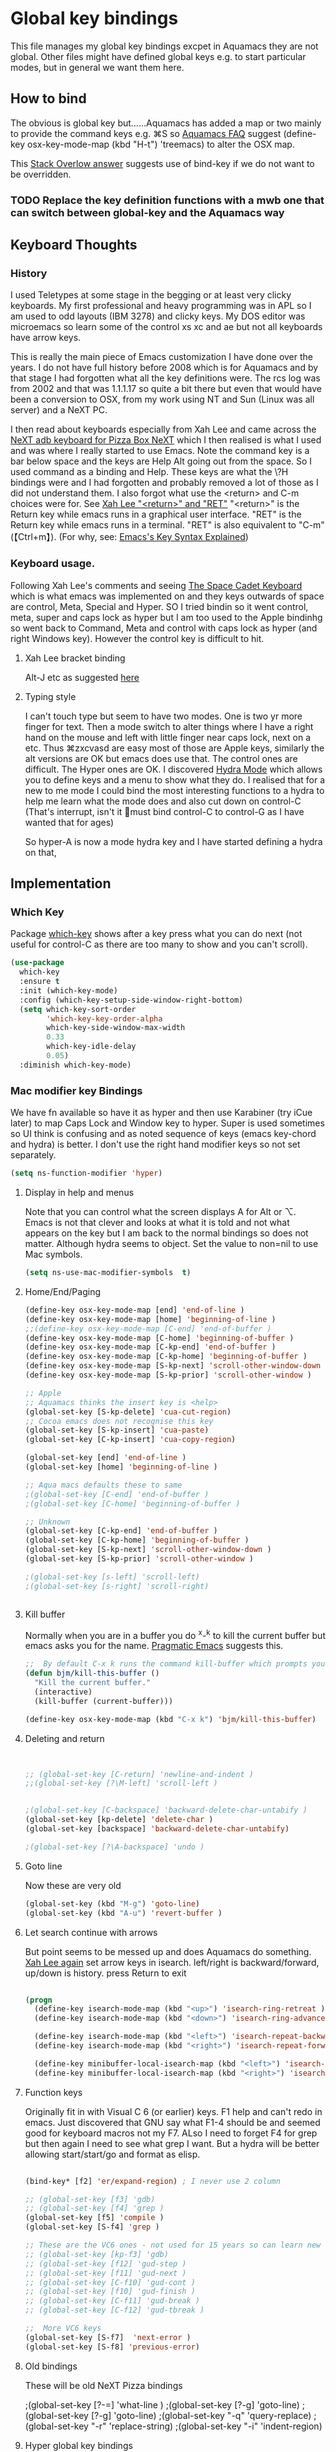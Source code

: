 #+PROPERTY:header-args :results output :session :cache yes :tangle yes :comments org :exports both

* Global key bindings
This file manages my global  key bindings excpet in Aquamacs they are not global.
Other files might have defined global keys e.g. to start particular modes,  but in general we want them here.

** How to bind
The obvious is global key but......Aquamacs has added a map or two mainly to provide the command keys e.g. ⌘S so [[https://www.emacswiki.org/emacs/AquamacsFAQ#toc13][Aquamacs FAQ]]  suggest (define-key osx-key-mode-map (kbd "H-t") 'treemacs) to alter the OSX map.

This [[https://stackoverflow.com/a/27441815/151019][Stack Overlow answer]] suggests use of bind-key  if we do not want to be overridden.

*** TODO Replace the key definition functions with a mwb one that can switch between global-key and the Aquamacs way

** Keyboard Thoughts

*** History
I used Teletypes at some stage in the begging or at least very clicky keyboards. My first professional and heavy programming was in APL so I am used to odd layouts (IBM 3278) and clicky keys. My DOS editor was microemacs so learn some of the control xs xc and ae but not all keyboards have arrow keys.

This is really the main piece of Emacs customization I have done over the years. I do not have full history before 2008 which is for Aquamacs and by that stage I had forgotten what all the key definitions were. The rcs log was from 2002 and that was 1.1.1.17 so quite a bit there but even that would have been a conversion to OSX, from my work using NT and  Sun (Linux was all server) and a NeXT PC.

I then read about keyboards especially from Xah Lee and came across the [[http://xahlee.info/kbd/i/NeXT_adb_keyboard_87366.jpg][NeXT adb keyboard for Pizza Box NeXT]] which I then realised is what I used and was where I really started to use Emacs. Note the command key is a bar below space and the keys are Help Alt going out from the space. So I used command as a binding and Help.
These keys are what the \?H bindings were and I had forgotten and probably removed a lot of those as I did not understand them. I also forgot what use the <return> and C-m choices were for. See [[http://ergoemacs.org/emacs/emacs_key_notation_return_vs_RET.html][Xah Lee "<return>" and "RET"]]
 "<return>" is the Return key while emacs runs in a graphical user interface.
 "RET" is the Return key while emacs runs in a terminal.
 "RET" is also equivalent to "C-m" (【Ctrl+m】). (For why, see: [[http://ergoemacs.org/emacs/keystroke_rep.html][Emacs's Key Syntax Explained]])


*** Keyboard usage.
Following Xah Lee's comments and seeing [[http://xahlee.info/kbd/space-cadet_keyboard.html][The Space Cadet Keyboard]] which is what emacs was implemented on and they keys outwards of space are control, Meta, Special and Hyper. SO I tried bindin so it went control, meta, super and caps lock as hyper but I am too used to the Apple bindinhg so went back to Command, Meta and control with caps lock as hyper (and right Windows key). However the control key is difficult to hit.

**** Xah Lee bracket binding
Alt-J etc as suggested [[http://xahlee.info/kbd/best_way_to_insert_brackets.html][here]]

**** Typing style
I can't touch type but seem to have two modes. One is two yr more finger for text. Then a mode switch to alter things where I have a right hand on the mouse and left with little finger near caps lock, next on a etc. Thus ⌘zxcvasd are easy most of those are Apple keys, similarly the alt versions are OK but emacs does use that. The control ones are difficult. The Hyper ones are OK.
I discovered [[https://github.com/abo-abo/hydra][Hydra Mode]] which allows you to define keys and a menu to show what they do. I realised that for a new to me mode I could bind the most interesting functions to a hydra to help me learn what the mode does and also cut down on control-C (That's interrupt, isn't it 🤣must bind control-C to control-G as I have wanted that for ages)

So hyper-A is now a mode hydra key and I have started defining a hydra on that,

** Implementation

*** Which Key
 Package [[https://github.com/justbur/emacs-which-key][which-key]] shows after a key press what you can do next (not useful for control-C as there are too many to show and you can't scroll).

 #+begin_src emacs-lisp
	(use-package
	  which-key
	  :ensure t
	  :init (which-key-mode)
	  :config (which-key-setup-side-window-right-bottom)
	  (setq which-key-sort-order
			'which-key-key-order-alpha
			which-key-side-window-max-width
			0.33
			which-key-idle-delay
			0.05)
	  :diminish which-key-mode)
 #+end_src

*** Mac modifier key Bindings
We have fn available so have it as hyper and then use Karabiner  (try iCue later) to map Caps Lock and Window key to hyper. Super is used sometimes so UI think is confusing and as noted sequence of keys (emacs key-chord and hydra) is better.
I don't use the right hand modifier keys so not set separately.
#+begin_src emacs-lisp
	 (setq ns-function-modifier 'hyper)
#+end_src
**** Display in help and menus
 Note that you can control what the screen displays A for Alt or ⌥. Emacs is not that clever and looks at what it is told and not what appears on the key but I am back to the normal bindings so does not matter. Although hydra seems to object. Set the value to non=nil to use Mac symbols.
 #+begin_src emacs-lisp
	 (setq ns-use-mac-modifier-symbols  t)
 #+end_src
**** Home/End/Paging
 #+begin_src emacs-lisp
	 (define-key osx-key-mode-map [end] 'end-of-line )
	 (define-key osx-key-mode-map [home] 'beginning-of-line )
	 ;;(define-key osx-key-mode-map [C-end] 'end-of-buffer )
	 (define-key osx-key-mode-map [C-home] 'beginning-of-buffer )
	 (define-key osx-key-mode-map [C-kp-end] 'end-of-buffer )
	 (define-key osx-key-mode-map [C-kp-home] 'beginning-of-buffer )
	 (define-key osx-key-mode-map [S-kp-next] 'scroll-other-window-down )
	 (define-key osx-key-mode-map [S-kp-prior] 'scroll-other-window )

	 ;; Apple
	 ;; Aquamacs thinks the insert key is <help>
	 (global-set-key [S-kp-delete] 'cua-cut-region)
	 ;; Cocoa emacs does not recognise this key
	 (global-set-key [S-kp-insert] 'cua-paste)
	 (global-set-key [C-kp-insert] 'cua-copy-region)

	 (global-set-key [end] 'end-of-line )
	 (global-set-key [home] 'beginning-of-line )

	 ;; Aqua macs defaults these to same
	 ;(global-set-key [C-end] 'end-of-buffer )
	 ;(global-set-key [C-home] 'beginning-of-buffer )

	 ;; Unknown
	 (global-set-key [C-kp-end] 'end-of-buffer )
	 (global-set-key [C-kp-home] 'beginning-of-buffer )
	 (global-set-key [S-kp-next] 'scroll-other-window-down )
	 (global-set-key [S-kp-prior] 'scroll-other-window )

	 ;(global-set-key [s-left] 'scroll-left)
	 ;(global-set-key [s-right] 'scroll-right)


#+end_src
**** Kill buffer
Normally when you are in a buffer you do ^x-^k to kill the current buffer but emacs asks you for the name. [[http://pragmaticemacs.com/emacs/dont-kill-buffer-kill-this-buffer-instead/][Pragmatic Emacs]] suggests this.
  #+begin_src emacs-lisp
	 ;;  By default C-x k runs the command kill-buffer which prompts you for which buffer you want to kill, defaulting to the current active buffer. I don’t know about you, but I rarely want to kill a different buffer than the one I am looking at, so I rebind C-x k to kill-this-buffer which just kills the current buffer without prompting (unless there are unsaved changes).
	 (defun bjm/kill-this-buffer ()
	   "Kill the current buffer."
	   (interactive)
	   (kill-buffer (current-buffer)))

	 (define-key osx-key-mode-map (kbd "C-x k") 'bjm/kill-this-buffer)
#+end_src
**** Deleting and return
  #+begin_src emacs-lisp


	 ;; (global-set-key [C-return] 'newline-and-indent )
	 ;;(global-set-key [?\M-left] 'scroll-left )


	 ;(global-set-key [C-backspace] 'backward-delete-char-untabify )
	 (global-set-key [kp-delete] 'delete-char )
	 (global-set-key [backspace] 'backward-delete-char-untabify)

	 ;(global-set-key [?\A-backspace] 'undo )
#+end_src
**** Goto line
Now these are very old
  #+begin_src emacs-lisp
	 (global-set-key (kbd "M-g") 'goto-line)
	 (global-set-key (kbd "A-u") 'revert-buffer )
#+end_src
**** Let search continue with arrows
But point seems to be messed up and does Aquamacs do something.
[[http://ergoemacs.org/emacs/emacs_isearch_by_arrow_keys.html][Xah Lee  again]] set arrow keys in isearch. left/right is backward/forward, up/down is history. press Return to exit
#+begin_src emacs-lisp

	 (progn
	   (define-key isearch-mode-map (kbd "<up>") 'isearch-ring-retreat )
	   (define-key isearch-mode-map (kbd "<down>") 'isearch-ring-advance )

	   (define-key isearch-mode-map (kbd "<left>") 'isearch-repeat-backward)
	   (define-key isearch-mode-map (kbd "<right>") 'isearch-repeat-forward)

	   (define-key minibuffer-local-isearch-map (kbd "<left>") 'isearch-reverse-exit-minibuffer)
	   (define-key minibuffer-local-isearch-map (kbd "<right>") 'isearch-forward-exit-minibuffer))
#+end_src
**** Function keys
Originally fit in with Visual C 6 (or earlier) keys. F1 help and can't redo in emacs. Just discovered that GNU say what F1-4 should be and seemed good for keyboard macros not my F7. ALso I need to forget F4 for grep but then again I need to see what grep I want. But a hydra will be better allowing start/start/go and format as elisp.

#+begin_src emacs-lisp

	 (bind-key* [f2] 'er/expand-region) ; I never use 2 column

	 ;; (global-set-key [f3] 'gdb)
	 ;; (global-set-key [f4] 'grep )
	 (global-set-key [f5] 'compile )
	 (global-set-key [S-f4] 'grep )

	 ;; These are the VC6 ones - not used for 15 years so can learn new ones,
	 ;; (global-set-key [kp-f3] 'gdb)
	 ;; (global-set-key [f12] 'gud-step )
	 ;; (global-set-key [f11] 'gud-next )
	 ;; (global-set-key [C-f10] 'gud-cont )
	 ;; (global-set-key [f10] 'gud-finish )
	 ;; (global-set-key [C-f11] 'gud-break )
	 ;; (global-set-key [C-f12] 'gud-tbreak )

	 ;;  More VC6 keys
	 (global-set-key [S-f7]  'next-error )
	 (global-set-key [S-f8] 'previous-error)

#+end_src
**** Old bindings
These will be old NeXT Pizza bindings


	 ;(global-set-key [?\A-=] 'what-line )
	 ;(global-set-key [?\M-g] 'goto-line)
	 ;(global-set-key [?\A-g] 'goto-line)
	 ;(global-set-key "\M-q" 'query-replace)
	 ;(global-set-key "\M-r" 'replace-string)
	 ;(global-set-key "\M-i" 'indent-region)
**** Hyper global key bindings
#+begin_src emacs-lisp

	 ;;  Hyper
	 (define-key osx-key-mode-map (kbd "H-1")  'delete-other-windows)
	 (define-key osx-key-mode-map (kbd "H-0")  'delete-window)
	 ;; H-a is major mode specific Hydra so bound to mode keymap by use-packag :hydra
	 (define-key osx-key-mode-map (kbd "H-n") 'tabbar-move-current-buffer-to-new-frame)
	 (define-key osx-key-mode-map (kbd "H-r") 'query-replace)
; (define-key osx-key-mode-map (kbd "H-s") 'sr-speedbar-toggle)
	 (define-key osx-key-mode-map (kbd "H-t") 'treemacs)


	 #+end_src
